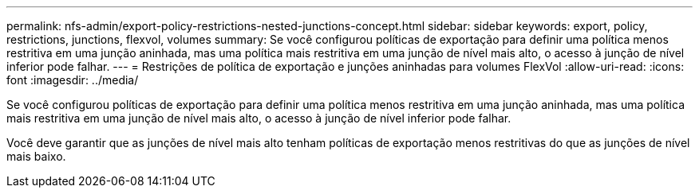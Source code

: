 ---
permalink: nfs-admin/export-policy-restrictions-nested-junctions-concept.html 
sidebar: sidebar 
keywords: export, policy, restrictions, junctions, flexvol, volumes 
summary: Se você configurou políticas de exportação para definir uma política menos restritiva em uma junção aninhada, mas uma política mais restritiva em uma junção de nível mais alto, o acesso à junção de nível inferior pode falhar. 
---
= Restrições de política de exportação e junções aninhadas para volumes FlexVol
:allow-uri-read: 
:icons: font
:imagesdir: ../media/


[role="lead"]
Se você configurou políticas de exportação para definir uma política menos restritiva em uma junção aninhada, mas uma política mais restritiva em uma junção de nível mais alto, o acesso à junção de nível inferior pode falhar.

Você deve garantir que as junções de nível mais alto tenham políticas de exportação menos restritivas do que as junções de nível mais baixo.
